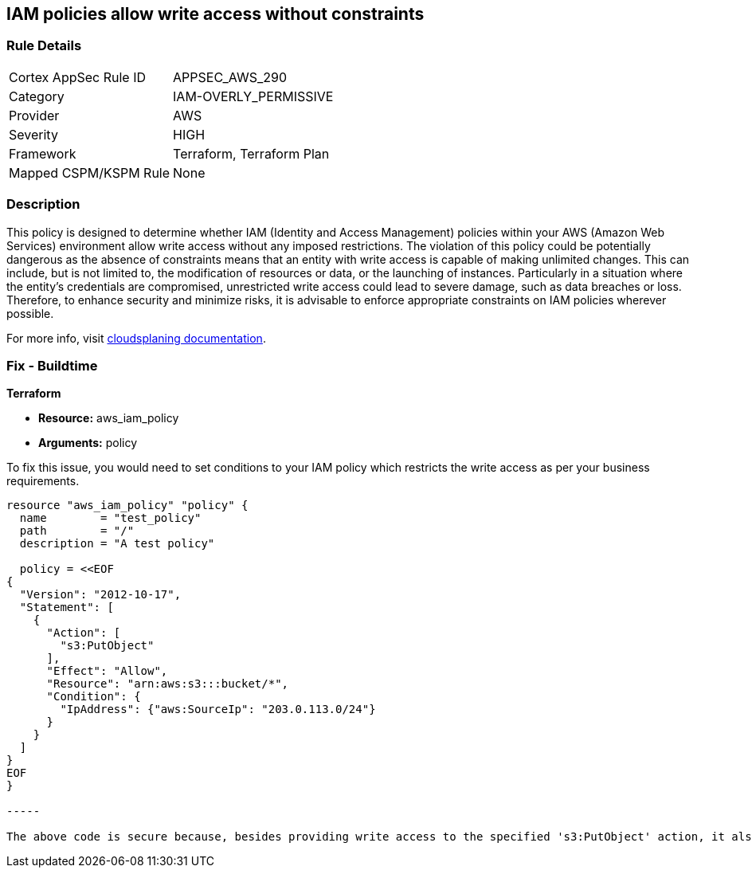 
== IAM policies allow write access without constraints

=== Rule Details

[cols="1,3"]
|===
|Cortex AppSec Rule ID |APPSEC_AWS_290
|Category |IAM-OVERLY_PERMISSIVE
|Provider |AWS
|Severity |HIGH
|Framework |Terraform, Terraform Plan
|Mapped CSPM/KSPM Rule |None
|===


=== Description

This policy is designed to determine whether IAM (Identity and Access Management) policies within your AWS (Amazon Web Services) environment allow write access without any imposed restrictions. The violation of this policy could be potentially dangerous as the absence of constraints means that an entity with write access is capable of making unlimited changes. This can include, but is not limited to, the modification of resources or data, or the launching of instances. Particularly in a situation where the entity's credentials are compromised, unrestricted write access could lead to severe damage, such as data breaches or loss. Therefore, to enhance security and minimize risks, it is advisable to enforce appropriate constraints on IAM policies wherever possible.

For more info, visit https://cloudsplaining.readthedocs.io/en/latest/glossary/resource-exposure/[cloudsplaning documentation].

=== Fix - Buildtime

*Terraform*

* *Resource:* aws_iam_policy
* *Arguments:* policy

To fix this issue, you would need to set conditions to your IAM policy which restricts the write access as per your business requirements. 

[source,go]
----

resource "aws_iam_policy" "policy" {
  name        = "test_policy"
  path        = "/"
  description = "A test policy"

  policy = <<EOF
{
  "Version": "2012-10-17",
  "Statement": [
    {
      "Action": [
        "s3:PutObject"
      ],
      "Effect": "Allow",
      "Resource": "arn:aws:s3:::bucket/*",
      "Condition": {
        "IpAddress": {"aws:SourceIp": "203.0.113.0/24"}
      }
    }
  ]
}
EOF
}

-----

The above code is secure because, besides providing write access to the specified 's3:PutObject' action, it also adds a condition to the policy that restricts the access only to the IP addresses in the range of '203.0.113.0/24'. This constraint significantly reduces the possible attack surface.

